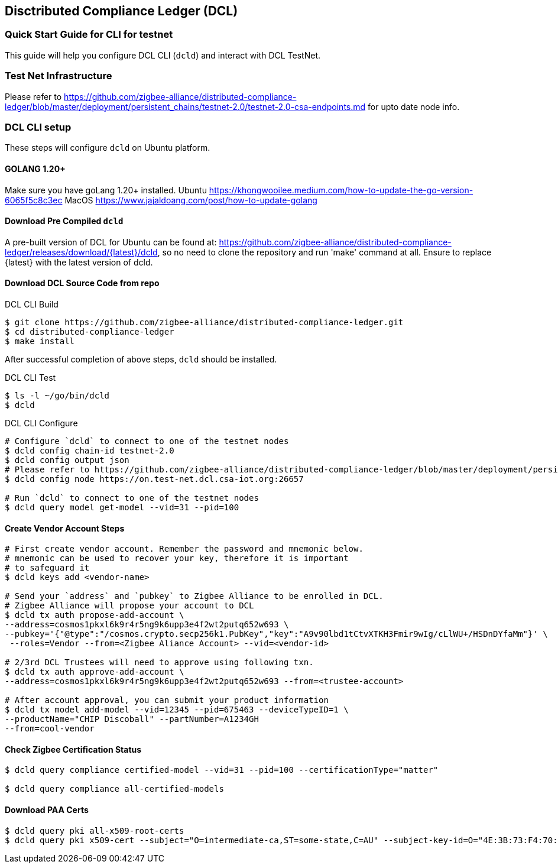 == Disctributed Compliance Ledger (DCL)

=== Quick Start Guide for CLI for testnet
This guide will help you configure DCL CLI (`dcld`) and interact with DCL TestNet.

=== Test Net Infrastructure
Please refer to https://github.com/zigbee-alliance/distributed-compliance-ledger/blob/master/deployment/persistent_chains/testnet-2.0/testnet-2.0-csa-endpoints.md for upto date node info.

=== DCL CLI setup
These steps will configure `dcld` on Ubuntu platform.

==== GOLANG 1.20+
Make sure you have goLang 1.20+ installed.
Ubuntu
    https://khongwooilee.medium.com/how-to-update-the-go-version-6065f5c8c3ec
MacOS
    https://www.jajaldoang.com/post/how-to-update-golang

==== Download Pre Compiled `dcld`
A pre-built version of DCL for Ubuntu can be found at: https://github.com/zigbee-alliance/distributed-compliance-ledger/releases/download/{latest}/dcld, so no need to clone the repository and run 'make' command at all. Ensure to replace {latest} with the latest version of dcld.

==== Download DCL Source Code from repo
.DCL CLI Build
[source,bash]
----
$ git clone https://github.com/zigbee-alliance/distributed-compliance-ledger.git
$ cd distributed-compliance-ledger
$ make install
----

After successful completion of above steps, `dcld` should be installed.

.DCL CLI Test
[source,bash]
----
$ ls -l ~/go/bin/dcld
$ dcld

----

.DCL CLI Configure
[source,bash]
----
# Configure `dcld` to connect to one of the testnet nodes
$ dcld config chain-id testnet-2.0
$ dcld config output json
# Please refer to https://github.com/zigbee-alliance/distributed-compliance-ledger/blob/master/deployment/persistent_chains/testnet-2.0/testnet-2.0-csa-endpoints.md for up to date list of available nodes from CSA.
$ dcld config node https://on.test-net.dcl.csa-iot.org:26657

# Run `dcld` to connect to one of the testnet nodes
$ dcld query model get-model --vid=31 --pid=100
----

==== Create Vendor Account Steps
[source,bash]
----
# First create vendor account. Remember the password and mnemonic below.
# mnemonic can be used to recover your key, therefore it is important
# to safeguard it
$ dcld keys add <vendor-name>

# Send your `address` and `pubkey` to Zigbee Alliance to be enrolled in DCL.
# Zigbee Alliance will propose your account to DCL
$ dcld tx auth propose-add-account \
--address=cosmos1pkxl6k9r4r5ng9k6upp3e4f2wt2putq652w693 \ 
--pubkey='{"@type":"/cosmos.crypto.secp256k1.PubKey","key":"A9v90lbd1tCtvXTKH3Fmir9wIg/cLlWU+/HSDnDYfaMm"}' \
 --roles=Vendor --from=<Zigbee Aliance Account> --vid=<vendor-id>

# 2/3rd DCL Trustees will need to approve using following txn.
$ dcld tx auth approve-add-account \
--address=cosmos1pkxl6k9r4r5ng9k6upp3e4f2wt2putq652w693 --from=<trustee-account>

# After account approval, you can submit your product information
$ dcld tx model add-model --vid=12345 --pid=675463 --deviceTypeID=1 \
--productName="CHIP Discoball" --partNumber=A1234GH 
--from=cool-vendor
 
----

==== Check Zigbee Certification Status
[source,bash]
----
$ dcld query compliance certified-model --vid=31 --pid=100 --certificationType="matter"

$ dcld query compliance all-certified-models
----

==== Download PAA Certs
[source,bash]
----
$ dcld query pki all-x509-root-certs
$ dcld query pki x509-cert --subject="O=intermediate-ca,ST=some-state,C=AU" --subject-key-id=O="4E:3B:73:F4:70:4D:C2:98:D:DB:C8:5A:5F:2:3B:BF:86:25:56:2B"
----
